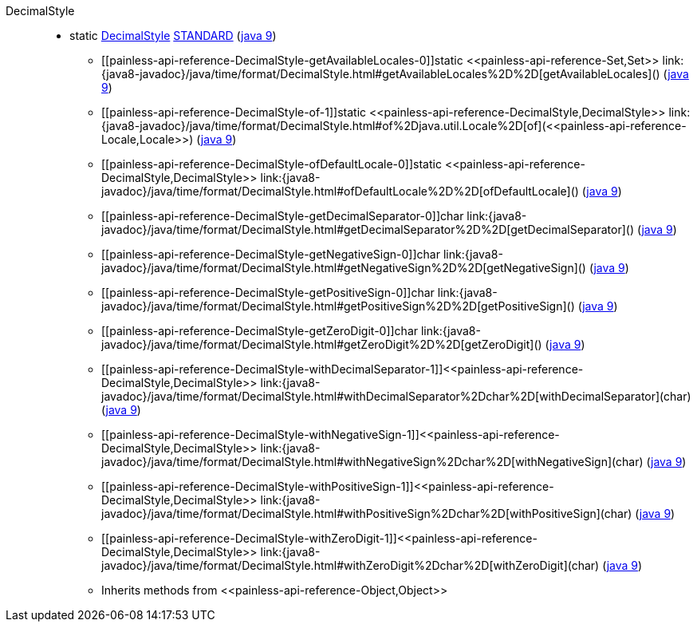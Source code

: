 ////
Automatically generated by PainlessDocGenerator. Do not edit.
Rebuild by running `gradle generatePainlessApi`.
////

[[painless-api-reference-DecimalStyle]]++DecimalStyle++::
** [[painless-api-reference-DecimalStyle-STANDARD]]static <<painless-api-reference-DecimalStyle,DecimalStyle>> link:{java8-javadoc}/java/time/format/DecimalStyle.html#STANDARD[STANDARD] (link:{java9-javadoc}/java/time/format/DecimalStyle.html#STANDARD[java 9])
* ++[[painless-api-reference-DecimalStyle-getAvailableLocales-0]]static <<painless-api-reference-Set,Set>> link:{java8-javadoc}/java/time/format/DecimalStyle.html#getAvailableLocales%2D%2D[getAvailableLocales]()++ (link:{java9-javadoc}/java/time/format/DecimalStyle.html#getAvailableLocales%2D%2D[java 9])
* ++[[painless-api-reference-DecimalStyle-of-1]]static <<painless-api-reference-DecimalStyle,DecimalStyle>> link:{java8-javadoc}/java/time/format/DecimalStyle.html#of%2Djava.util.Locale%2D[of](<<painless-api-reference-Locale,Locale>>)++ (link:{java9-javadoc}/java/time/format/DecimalStyle.html#of%2Djava.util.Locale%2D[java 9])
* ++[[painless-api-reference-DecimalStyle-ofDefaultLocale-0]]static <<painless-api-reference-DecimalStyle,DecimalStyle>> link:{java8-javadoc}/java/time/format/DecimalStyle.html#ofDefaultLocale%2D%2D[ofDefaultLocale]()++ (link:{java9-javadoc}/java/time/format/DecimalStyle.html#ofDefaultLocale%2D%2D[java 9])
* ++[[painless-api-reference-DecimalStyle-getDecimalSeparator-0]]char link:{java8-javadoc}/java/time/format/DecimalStyle.html#getDecimalSeparator%2D%2D[getDecimalSeparator]()++ (link:{java9-javadoc}/java/time/format/DecimalStyle.html#getDecimalSeparator%2D%2D[java 9])
* ++[[painless-api-reference-DecimalStyle-getNegativeSign-0]]char link:{java8-javadoc}/java/time/format/DecimalStyle.html#getNegativeSign%2D%2D[getNegativeSign]()++ (link:{java9-javadoc}/java/time/format/DecimalStyle.html#getNegativeSign%2D%2D[java 9])
* ++[[painless-api-reference-DecimalStyle-getPositiveSign-0]]char link:{java8-javadoc}/java/time/format/DecimalStyle.html#getPositiveSign%2D%2D[getPositiveSign]()++ (link:{java9-javadoc}/java/time/format/DecimalStyle.html#getPositiveSign%2D%2D[java 9])
* ++[[painless-api-reference-DecimalStyle-getZeroDigit-0]]char link:{java8-javadoc}/java/time/format/DecimalStyle.html#getZeroDigit%2D%2D[getZeroDigit]()++ (link:{java9-javadoc}/java/time/format/DecimalStyle.html#getZeroDigit%2D%2D[java 9])
* ++[[painless-api-reference-DecimalStyle-withDecimalSeparator-1]]<<painless-api-reference-DecimalStyle,DecimalStyle>> link:{java8-javadoc}/java/time/format/DecimalStyle.html#withDecimalSeparator%2Dchar%2D[withDecimalSeparator](char)++ (link:{java9-javadoc}/java/time/format/DecimalStyle.html#withDecimalSeparator%2Dchar%2D[java 9])
* ++[[painless-api-reference-DecimalStyle-withNegativeSign-1]]<<painless-api-reference-DecimalStyle,DecimalStyle>> link:{java8-javadoc}/java/time/format/DecimalStyle.html#withNegativeSign%2Dchar%2D[withNegativeSign](char)++ (link:{java9-javadoc}/java/time/format/DecimalStyle.html#withNegativeSign%2Dchar%2D[java 9])
* ++[[painless-api-reference-DecimalStyle-withPositiveSign-1]]<<painless-api-reference-DecimalStyle,DecimalStyle>> link:{java8-javadoc}/java/time/format/DecimalStyle.html#withPositiveSign%2Dchar%2D[withPositiveSign](char)++ (link:{java9-javadoc}/java/time/format/DecimalStyle.html#withPositiveSign%2Dchar%2D[java 9])
* ++[[painless-api-reference-DecimalStyle-withZeroDigit-1]]<<painless-api-reference-DecimalStyle,DecimalStyle>> link:{java8-javadoc}/java/time/format/DecimalStyle.html#withZeroDigit%2Dchar%2D[withZeroDigit](char)++ (link:{java9-javadoc}/java/time/format/DecimalStyle.html#withZeroDigit%2Dchar%2D[java 9])
* Inherits methods from ++<<painless-api-reference-Object,Object>>++
